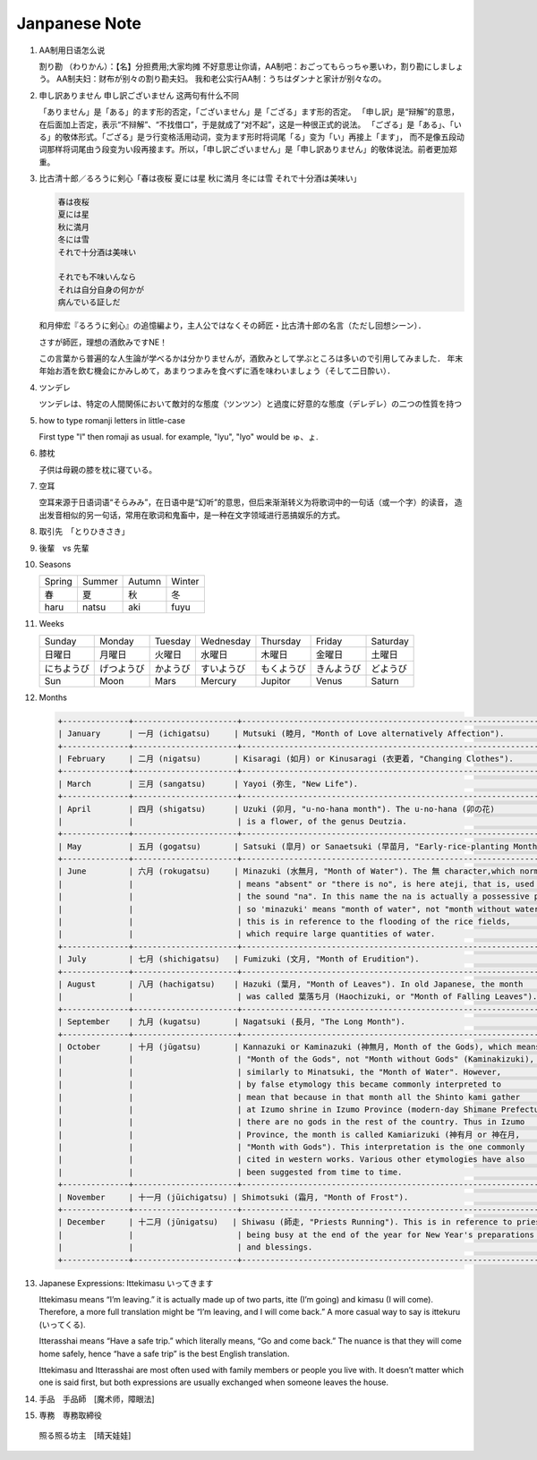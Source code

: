 **************
Janpanese Note
**************

#. AA制用日语怎么说

   割り勘 （わりかん）：【名】分担费用;大家均摊 
   不好意思让你请，AA制吧：おごってもらっちゃ悪いわ，割り勘にしましょう。 
   AA制夫妇：财布が别々の割り勘夫妇。 
   我和老公实行AA制：うちはダンナと家计が别々なの。

#. 申し訳ありません 申し訳ございません 这两句有什么不同

   「ありません」是「ある」的ます形的否定，「ございません」是「ござる」ます形的否定。
   「申し訳」是“辩解”的意思，在后面加上否定，表示“不辩解”、“不找借口”，于是就成了“对不起”，这是一种很正式的说法。
   「ござる」是「ある」、「いる」的敬体形式。「ござる」是ラ行变格活用动词，变为ます形时将词尾「る」变为「い」再接上「ます」，
   而不是像五段动词那样将词尾由う段变为い段再接ます。所以，「申し訳ございません」是「申し訳ありません」的敬体说法。前者更加郑重。

#. 比古清十郎／るろうに剣心「春は夜桜 夏には星 秋に満月 冬には雪 それで十分酒は美味い」

   .. code-block:: none

      春は夜桜
      夏には星
      秋に満月
      冬には雪
      それで十分酒は美味い
      
      それでも不味いんなら
      それは自分自身の何かが
      病んでいる証しだ

   和月伸宏『るろうに剣心』の追憶編より，主人公ではなくその師匠・比古清十郎の名言（ただし回想シーン）．

   さすが師匠，理想の酒飲みですNE！

   この言葉から普遍的な人生論が学べるかは分かりませんが，酒飲みとして学ぶところは多いので引用してみました．
   年末年始お酒を飲む機会にかみしめて，あまりつまみを食べずに酒を味わいましょう（そして二日酔い）．

#. ツンデレ

   ツンデレは、特定の人間関係において敵対的な態度（ツンツン）と過度に好意的な態度（デレデレ）の二つの性質を持つ

#. how to type romanji letters in little-case
   
   First type "l" then romaji as usual. for example, "lyu", "lyo" would be ゅ、ょ.

#. 膝枕
   
   子供は母親の膝を枕に寝ている。

   .. image:: images/hizamakura_1.jpg
   .. image:: images/hizamakura_2.jpg
   .. image:: images/hizamakura_3.jpg

#. 空耳
   
   空耳来源于日语词语“そらみみ”，在日语中是“幻听”的意思，但后来渐渐转义为将歌词中的一句话（或一个字）的读音，
   造出发音相似的另一句话，常用在歌词和鬼畜中，是一种在文字领域进行恶搞娱乐的方式。

#. 取引先　「とりひきさき」
#. 後輩　vs 先輩


#. Seasons

   +--------+--------+--------+--------+
   | Spring | Summer | Autumn | Winter |
   +--------+--------+--------+--------+
   | 春     | 夏     | 秋     | 冬     |
   +--------+--------+--------+--------+
   | haru   | natsu  | aki    | fuyu   |
   +--------+--------+--------+--------+

#. Weeks
   
   +------------+------------+----------+------------+------------+------------+----------+
   | Sunday     | Monday     | Tuesday  | Wednesday  | Thursday   | Friday     | Saturday |
   +------------+------------+----------+------------+------------+------------+----------+
   | 日曜日     | 月曜日     | 火曜日   | 水曜日     | 木曜日     | 金曜日     | 土曜日   |
   +------------+------------+----------+------------+------------+------------+----------+
   | にちようび | げつようび | かようび | すいようび | もくようび | きんようび | どようび |
   +------------+------------+----------+------------+------------+------------+----------+
   | Sun        | Moon       | Mars     | Mercury    | Jupitor    | Venus      | Saturn   |
   +------------+------------+----------+------------+------------+------------+----------+

#. Months

   .. code-block:: none

      +--------------+----------------------+------------------------------------------------------------------------+
      | January      | 一月 (ichigatsu)     | Mutsuki (睦月, "Month of Love alternatively Affection").               |
      +--------------+----------------------+------------------------------------------------------------------------+
      | February     | 二月 (nigatsu)       | Kisaragi (如月) or Kinusaragi (衣更着, "Changing Clothes").            |
      +--------------+----------------------+------------------------------------------------------------------------+
      | March        | 三月 (sangatsu)      | Yayoi (弥生, "New Life").                                              |
      +--------------+----------------------+------------------------------------------------------------------------+
      | April        | 四月 (shigatsu)      | Uzuki (卯月, "u-no-hana month"). The u-no-hana (卯の花)                |
      |              |                      | is a flower, of the genus Deutzia.                                     |
      +--------------+----------------------+------------------------------------------------------------------------+
      | May          | 五月 (gogatsu)       | Satsuki (皐月) or Sanaetsuki (早苗月, "Early-rice-planting Month").    |
      +--------------+----------------------+------------------------------------------------------------------------+
      | June         | 六月 (rokugatsu)     | Minazuki (水無月, "Month of Water"). The 無 character,which normally   |
      |              |                      | means "absent" or "there is no", is here ateji, that is, used only for |
      |              |                      | the sound "na". In this name the na is actually a possessive particle, |
      |              |                      | so 'minazuki' means "month of water", not "month without water" , and  |
      |              |                      | this is in reference to the flooding of the rice fields,               |
      |              |                      | which require large quantities of water.                               |
      +--------------+----------------------+------------------------------------------------------------------------+
      | July         | 七月 (shichigatsu)   | Fumizuki (文月, "Month of Erudition").                                 |
      +--------------+----------------------+------------------------------------------------------------------------+
      | August       | 八月 (hachigatsu)    | Hazuki (葉月, "Month of Leaves"). In old Japanese, the month           |
      |              |                      | was called 葉落ち月 (Haochizuki, or "Month of Falling Leaves").        |
      +--------------+----------------------+------------------------------------------------------------------------+
      | September    | 九月 (kugatsu)       | Nagatsuki (長月, "The Long Month").                                    |
      +--------------+----------------------+------------------------------------------------------------------------+
      | October      | 十月 (jūgatsu)       | Kannazuki or Kaminazuki (神無月, Month of the Gods), which means       |
      |              |                      | "Month of the Gods", not "Month without Gods" (Kaminakizuki),          |
      |              |                      | similarly to Minatsuki, the "Month of Water". However,                 |
      |              |                      | by false etymology this became commonly interpreted to                 |
      |              |                      | mean that because in that month all the Shinto kami gather             |
      |              |                      | at Izumo shrine in Izumo Province (modern-day Shimane Prefecture),     |
      |              |                      | there are no gods in the rest of the country. Thus in Izumo            |
      |              |                      | Province, the month is called Kamiarizuki (神有月 or 神在月,           |
      |              |                      | "Month with Gods"). This interpretation is the one commonly            |
      |              |                      | cited in western works. Various other etymologies have also            |
      |              |                      | been suggested from time to time.                                      |
      +--------------+----------------------+------------------------------------------------------------------------+
      | November     | 十一月 (jūichigatsu) | Shimotsuki (霜月, "Month of Frost").                                   |
      +--------------+----------------------+------------------------------------------------------------------------+
      | December     | 十二月 (jūnigatsu)   | Shiwasu (師走, "Priests Running"). This is in reference to priests     |
      |              |                      | being busy at the end of the year for New Year's preparations          |
      |              |                      | and blessings.                                                         |
      +--------------+----------------------+------------------------------------------------------------------------+

#. Japanese Expressions: Ittekimasu いってきます
   
   Ittekimasu means “I’m leaving.” it is actually made up of two parts, itte (I’m going) and kimasu (I will come). 
   Therefore, a more full translation might be “I’m leaving, and I will come back.” A more casual way to say 
   is ittekuru (いってくる).

   Itterasshai means “Have a safe trip.” which literally means, “Go and come back.” The nuance 
   is that they will come home safely, hence “have a safe trip” is the best English translation.

   Ittekimasu and Itterasshai are most often used with family members or people you live with. 
   It doesn’t matter which one is said first, but both expressions are usually exchanged 
   when someone leaves the house.

#. 手品　手品師　[魔术师，障眼法]
   
#. 専務　専務取締役
   
  　
.. figure:: images/teruterubouzu.jpg

   照る照る坊主　[晴天娃娃]

.. image:: images/kyoto-cherry-blossom.jpg

